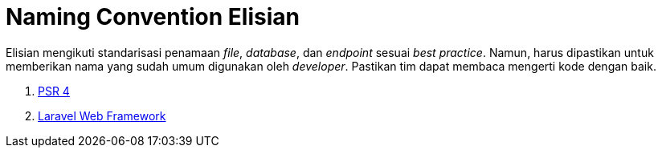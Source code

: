 = Naming Convention Elisian

Elisian mengikuti standarisasi penamaan _file_, _database_, dan _endpoint_ sesuai _best practice_. Namun, harus dipastikan untuk memberikan nama yang sudah umum digunakan oleh _developer_. Pastikan tim dapat membaca mengerti kode dengan baik.

1. https://www.php-fig.org/psr/psr-4/[PSR 4]
2. https://laravel.com/docs/5.5[Laravel Web Framework]
